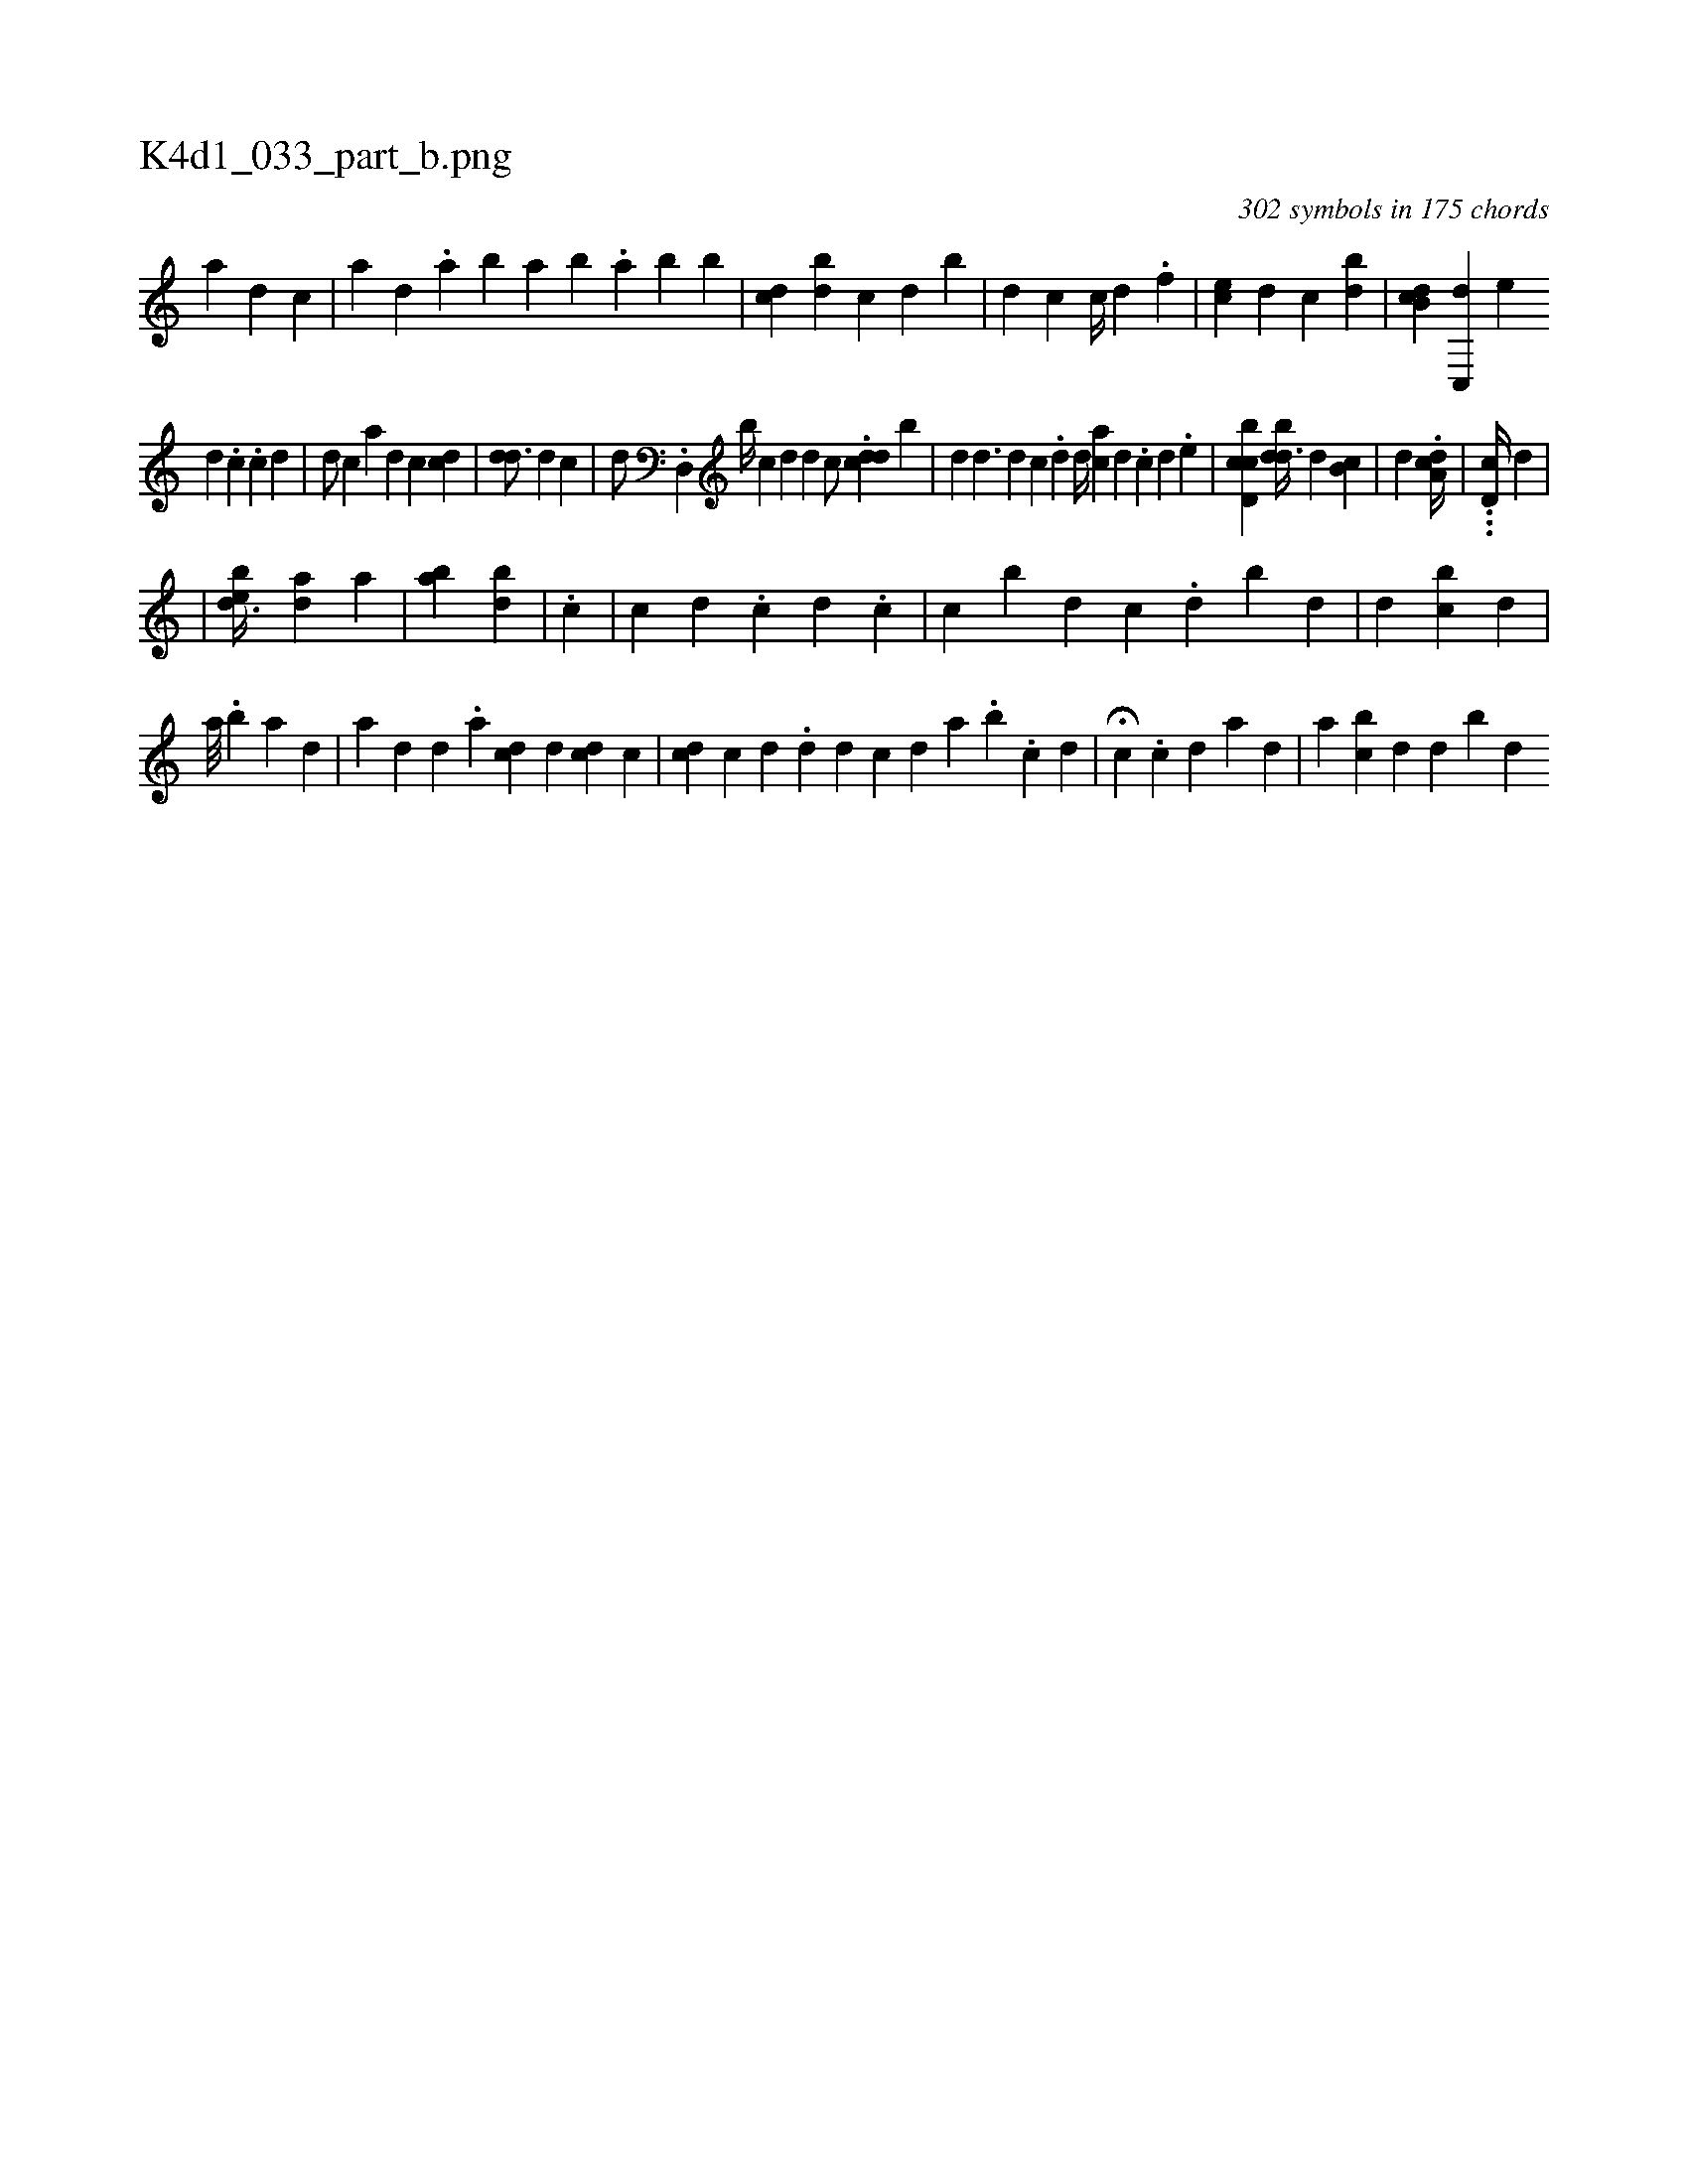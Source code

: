 X:1
%
%%titleleft true
%%tabaddflags 0
%%tabrhstyle grid
%
T:K4d1_033_part_b.png
C:302 symbols in 175 chords
L:1/4
K:italiantab
%
[a] [,d] [,c] |\
	[a1] [,,,#yd] .[,,a] [,b1] [,a] [bi] [,,,,i1] .[,a] [,b1] [k] [,b] |\
	[,,,,i1] [,,,cd]   [,ibd1] [,,,c] [,,,d] [,,b#y]  [,,,,,,#y1] |\
	[,i1] [,,,d1] [,,,c] [,i,c//] [,d] .[,,f] |\
	[,,,#y,,#y] [,,ce] [,d1] [,#y] [,c] [bd] |\
	[cb,d] [c,,#yd] [,,,,,,e] 
%
[d] .[c] .[i] [c] [d] |\
	[,,,,d/] [,,,,c] [,,,a] [,,,,d] [,,,,c] [,,,hi] [,,i] [cd] |\
	[,,,,i] [,,d#yd3/4] [,,,d] [,,,c] |\
	[,,,d/] .[d,,#y] [,b//] [,,,c1] [,,,d] [,,d]   [,,,,c/] .[cdd] [,,b] |\
	[,,d] [,d3/2] [,#y] [,,,d1] [,,,c] .[,,d] [,i,,d//] [ac] [,d] .[,i] [,c] [,d] .[,e] |\
	[icbd,c] [,,,,i] [,bd#yd3/8] [,,,d1] [,b,c] |\
	[,,,d] .[a,dc//] |  \
	...[,ihd,c//] [,,,,,d] |
%
|\
	[,,bed3/8] [,,,da1] [,,,a] |\
	[,ba] [,bd] |\
	[,#y/] .[,c1] |\
	[,c] [#y] [,,d] .[,,c] [,,d] .[,,c] |\
	[,k] [c] [,#y] [b] [,d] [,c] .[,,d] [,i] [b#y] [,d] |\
	[#y] [d] [,,,,cb] [,,,,d] |
%
                                               [,,a///] .[,,b] [,,,a] [,d] |\
	[,,,,,a] [,,,d] [,d] [,#y] .[,a] [,cd#y] [,,,d] [cd] [,,,c] |\
	[,,,i] [cd] [,,,i] [c] [d] .[,,i] |\
	[d] [#y] [,,,d] [,,,c] [,,d]  [,a1] .[,,b] .[,,,c] [,,,d] |\
	H[,,c] .[,,,c] [,,,d]  [,,,a1]  [,,d1] |\
	[a1] [,,,bc] [,,,,d] [,,,,d] [,,,b#y] [,,,,d] 
% number of items: 302


